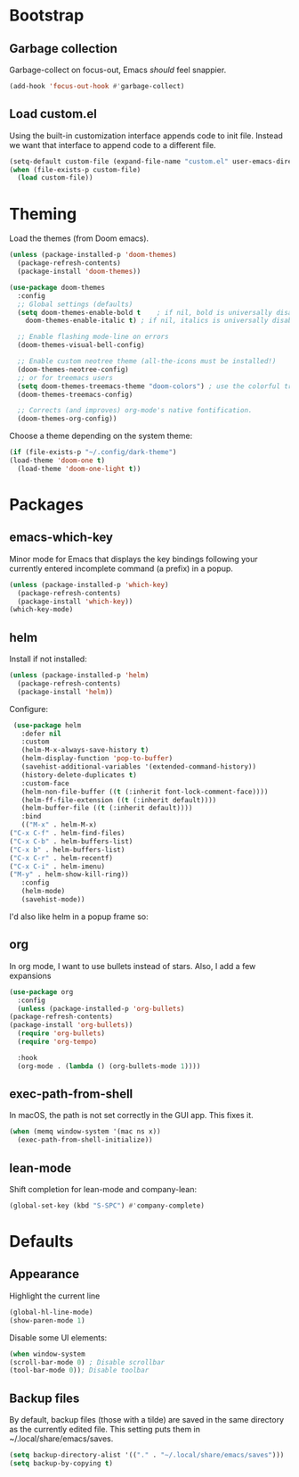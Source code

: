 * Bootstrap
** Garbage collection
   Garbage-collect on focus-out, Emacs /should/ feel snappier.

   #+BEGIN_SRC emacs-lisp
     (add-hook 'focus-out-hook #'garbage-collect)
   #+END_SRC

** Load custom.el
   Using the built-in customization interface appends code to init file.
   Instead we want that interface to append code to a different file.

   #+BEGIN_SRC emacs-lisp
     (setq-default custom-file (expand-file-name "custom.el" user-emacs-directory))
     (when (file-exists-p custom-file)
       (load custom-file))
   #+END_SRC

* Theming
  Load the themes (from Doom emacs).

  #+BEGIN_SRC emacs-lisp
    (unless (package-installed-p 'doom-themes)
      (package-refresh-contents)
      (package-install 'doom-themes))

    (use-package doom-themes
      :config
      ;; Global settings (defaults)
      (setq doom-themes-enable-bold t    ; if nil, bold is universally disabled
	    doom-themes-enable-italic t) ; if nil, italics is universally disabled

      ;; Enable flashing mode-line on errors
      (doom-themes-visual-bell-config)

      ;; Enable custom neotree theme (all-the-icons must be installed!)
      (doom-themes-neotree-config)
      ;; or for treemacs users
      (setq doom-themes-treemacs-theme "doom-colors") ; use the colorful treemacs theme
      (doom-themes-treemacs-config)

      ;; Corrects (and improves) org-mode's native fontification.
      (doom-themes-org-config))
  #+END_SRC

  Choose a theme depending on the system theme:

  #+begin_src emacs-lisp
    (if (file-exists-p "~/.config/dark-theme")
	(load-theme 'doom-one t)
      (load-theme 'doom-one-light t))
  #+end_src

* Packages
** emacs-which-key
   Minor mode for Emacs that displays the key bindings following your currently entered incomplete command (a prefix) in a popup.

   #+BEGIN_SRC emacs-lisp
     (unless (package-installed-p 'which-key)
       (package-refresh-contents)
       (package-install 'which-key))
     (which-key-mode)
   #+END_SRC
** helm
   Install if not installed:

   #+BEGIN_SRC emacs-lisp
     (unless (package-installed-p 'helm)
       (package-refresh-contents)
       (package-install 'helm))
   #+END_SRC

   Configure:

   #+BEGIN_SRC emacs-lisp
     (use-package helm
       :defer nil
       :custom
       (helm-M-x-always-save-history t)
       (helm-display-function 'pop-to-buffer)
       (savehist-additional-variables '(extended-command-history))
       (history-delete-duplicates t)
       :custom-face
       (helm-non-file-buffer ((t (:inherit font-lock-comment-face))))
       (helm-ff-file-extension ((t (:inherit default))))
       (helm-buffer-file ((t (:inherit default))))
       :bind
       (("M-x" . helm-M-x)
	("C-x C-f" . helm-find-files)
	("C-x C-b" . helm-buffers-list)
	("C-x b" . helm-buffers-list)
	("C-x C-r" . helm-recentf)
	("C-x C-i" . helm-imenu)
	("M-y" . helm-show-kill-ring))
       :config
       (helm-mode)
       (savehist-mode))
   #+END_SRC
   
   I'd also like helm in a popup frame so:
** org
   In org mode, I want to use bullets instead of stars.
   Also, I add a few expansions 
   #+BEGIN_SRC emacs-lisp
     (use-package org
       :config
       (unless (package-installed-p 'org-bullets)
	 (package-refresh-contents)
	 (package-install 'org-bullets))
       (require 'org-bullets)
       (require 'org-tempo)

       :hook
       (org-mode . (lambda () (org-bullets-mode 1))))
   #+END_SRC
** exec-path-from-shell
   In macOS, the path is not set correctly in the GUI app. This fixes it.
   #+begin_src emacs-lisp
     (when (memq window-system '(mac ns x))
       (exec-path-from-shell-initialize))
   #+end_src
** lean-mode
   Shift completion for lean-mode and company-lean:

   #+begin_src emacs-lisp
     (global-set-key (kbd "S-SPC") #'company-complete)
   #+end_src
* Defaults
** Appearance
   Highlight the current line

   #+BEGIN_SRC emacs-lisp
     (global-hl-line-mode)
     (show-paren-mode 1)
   #+END_SRC

   Disable some UI elements:

   #+BEGIN_SRC emacs-lisp
     (when window-system
     (scroll-bar-mode 0) ; Disable scrollbar
     (tool-bar-mode 0)); Disable toolbar
   #+END_SRC
** Backup files
   By default, backup files (those with a tilde) are saved in the same directory as the currently edited file.
   This setting puts them in ~/.local/share/emacs/saves.

   #+begin_src emacs-lisp
     (setq backup-directory-alist '(("." . "~/.local/share/emacs/saves")))
     (setq backup-by-copying t)
   #+end_src
